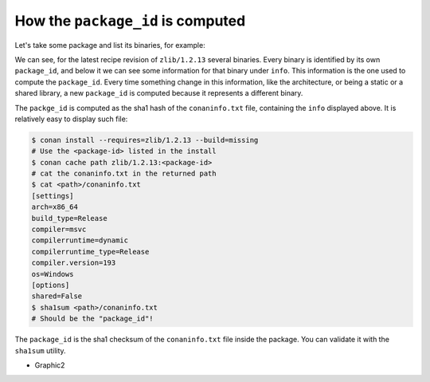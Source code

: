 How the ``package_id`` is computed
==================================

Let's take some package and list its binaries, for example:

.. code-block:: bash
    :emphasize-lines: 8,19

    $ conan list zlib/1.2.13:* -r=conancenter

    zlib
      zlib/1.2.13
        revisions
          97d5730b529b4224045fe7090592d4c1 (2023-08-22 02:51:57 UTC)
            packages
              d62dff20d86436b9c58ddc0162499d197be9de1e  # package_id
                info
                  settings
                    arch: x86_64
                    build_type: Release
                    compiler: apple-clang
                    compiler.version: 13
                    os: Macos
                  options
                    fPIC: True
                    shared: False
              abe5e2b04ea92ce2ee91bc9834317dbe66628206  # package_id
                info
                  settings
                    arch: x86_64
                    build_type: Release
                    compiler: gcc
                    compiler.version: 11
                    os: Linux
                  options
                    shared: True


We can see, for the latest recipe revision of ``zlib/1.2.13`` several binaries. Every binary is identified by its own ``package_id``, and below it we can see some information for that binary under ``info``. This information is the one used to compute the ``package_id``. Every time something change in this information, like the architecture, or being a static or a shared library, a new ``package_id`` is computed because it represents a different binary.

.. image:: /images/conan_package_id.png
   :width: 680 px
   :align: center

The ``packge_id`` is computed as the sha1 hash of the ``conaninfo.txt`` file, containing the ``info`` displayed above. It is relatively easy to display such file:

.. code-block:: bash

    $ conan install --requires=zlib/1.2.13 --build=missing
    # Use the <package-id> listed in the install
    $ conan cache path zlib/1.2.13:<package-id>
    # cat the conaninfo.txt in the returned path
    $ cat <path>/conaninfo.txt
    [settings]
    arch=x86_64
    build_type=Release
    compiler=msvc
    compilerruntime=dynamic
    compilerruntime_type=Release
    compiler.version=193
    os=Windows
    [options]
    shared=False
    $ sha1sum <path>/conaninfo.txt
    # Should be the "package_id"!

The ``package_id`` is the sha1 checksum of the ``conaninfo.txt`` file inside the package. You can validate it with the ``sha1sum`` utility.





- Graphic2